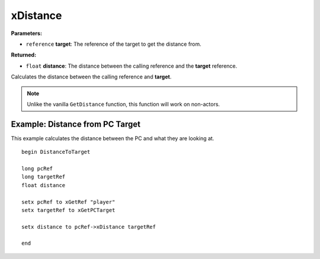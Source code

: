 
xDistance
========================================================

**Parameters:**

- ``reference`` **target**: The reference of the target to get the distance from.

**Returned:**

- ``float`` **distance**: The distance between the calling reference and the **target** reference.

Calculates the distance between the calling reference and **target**.

.. note:: Unlike the vanilla ``GetDistance`` function, this function will work on non-actors.

Example: Distance from PC Target
--------------------------------------------------------

This example calculates the distance between the PC and what they are looking at.

::

  begin DistanceToTarget
  
  long pcRef
  long targetRef
  float distance
  
  setx pcRef to xGetRef "player"
  setx targetRef to xGetPCTarget
  
  setx distance to pcRef->xDistance targetRef
  
  end
